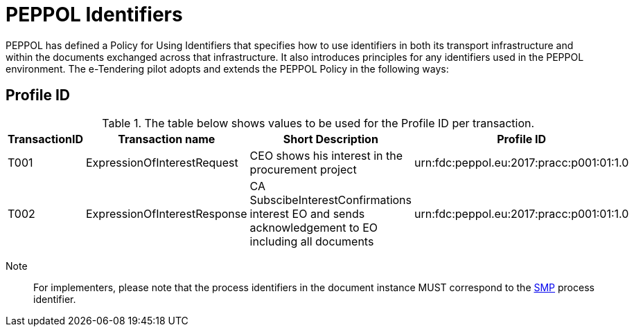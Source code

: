 
= PEPPOL Identifiers

PEPPOL has defined a Policy for Using Identifiers that specifies how to use identifiers in both its transport infrastructure and within the documents exchanged across that infrastructure. It also introduces principles for any identifiers used in the PEPPOL environment. The e-Tendering pilot adopts and extends the PEPPOL Policy in the following ways:

== Profile ID

[cols="2,2,4,4", options="header"]
.The table below shows values to be used for the Profile ID per transaction.

|===

| TransactionID
| Transaction name
| Short Description
| Profile ID

| T001
| ExpressionOfInterestRequest
| CEO shows his interest in the procurement project
| urn:fdc:peppol.eu:2017:pracc:p001:01:1.0

| T002
| ExpressionOfInterestResponse
| CA SubscibeInterestConfirmations interest EO and sends acknowledgement to EO including all documents
| urn:fdc:peppol.eu:2017:pracc:p001:01:1.0

|===

Note:: For implementers, please note that the process identifiers in the document instance MUST correspond to the http://docs.oasis-open.org/bdxr/bdx-smp/v1.0/cs03/bdx-smp-v1.0-cs03.pdf[SMP] process identifier.
